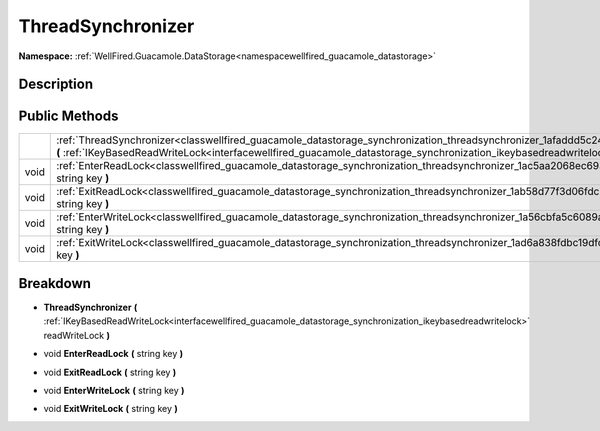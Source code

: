 .. _classwellfired_guacamole_datastorage_synchronization_threadsynchronizer:

ThreadSynchronizer
===================

**Namespace:** :ref:`WellFired.Guacamole.DataStorage<namespacewellfired_guacamole_datastorage>`

Description
------------



Public Methods
---------------

+-------------+---------------------------------------------------------------------------------------------------------------------------------------------------------------------------------------------------------------------------------------------------------------------------------+
|             |:ref:`ThreadSynchronizer<classwellfired_guacamole_datastorage_synchronization_threadsynchronizer_1afaddd5c24aa6cae0d010b8dd65add36b>` **(** :ref:`IKeyBasedReadWriteLock<interfacewellfired_guacamole_datastorage_synchronization_ikeybasedreadwritelock>` readWriteLock **)**   |
+-------------+---------------------------------------------------------------------------------------------------------------------------------------------------------------------------------------------------------------------------------------------------------------------------------+
|void         |:ref:`EnterReadLock<classwellfired_guacamole_datastorage_synchronization_threadsynchronizer_1ac5aa2068ec69310c54717665a34ea9bf>` **(** string key **)**                                                                                                                          |
+-------------+---------------------------------------------------------------------------------------------------------------------------------------------------------------------------------------------------------------------------------------------------------------------------------+
|void         |:ref:`ExitReadLock<classwellfired_guacamole_datastorage_synchronization_threadsynchronizer_1ab58d77f3d06fdcb869b63da59807764f>` **(** string key **)**                                                                                                                           |
+-------------+---------------------------------------------------------------------------------------------------------------------------------------------------------------------------------------------------------------------------------------------------------------------------------+
|void         |:ref:`EnterWriteLock<classwellfired_guacamole_datastorage_synchronization_threadsynchronizer_1a56cbfa5c6089a62cf363108e9aa12807>` **(** string key **)**                                                                                                                         |
+-------------+---------------------------------------------------------------------------------------------------------------------------------------------------------------------------------------------------------------------------------------------------------------------------------+
|void         |:ref:`ExitWriteLock<classwellfired_guacamole_datastorage_synchronization_threadsynchronizer_1ad6a838fdbc19dfcda5f3bf9be5f1173c>` **(** string key **)**                                                                                                                          |
+-------------+---------------------------------------------------------------------------------------------------------------------------------------------------------------------------------------------------------------------------------------------------------------------------------+

Breakdown
----------

.. _classwellfired_guacamole_datastorage_synchronization_threadsynchronizer_1afaddd5c24aa6cae0d010b8dd65add36b:

-  **ThreadSynchronizer** **(** :ref:`IKeyBasedReadWriteLock<interfacewellfired_guacamole_datastorage_synchronization_ikeybasedreadwritelock>` readWriteLock **)**

.. _classwellfired_guacamole_datastorage_synchronization_threadsynchronizer_1ac5aa2068ec69310c54717665a34ea9bf:

- void **EnterReadLock** **(** string key **)**

.. _classwellfired_guacamole_datastorage_synchronization_threadsynchronizer_1ab58d77f3d06fdcb869b63da59807764f:

- void **ExitReadLock** **(** string key **)**

.. _classwellfired_guacamole_datastorage_synchronization_threadsynchronizer_1a56cbfa5c6089a62cf363108e9aa12807:

- void **EnterWriteLock** **(** string key **)**

.. _classwellfired_guacamole_datastorage_synchronization_threadsynchronizer_1ad6a838fdbc19dfcda5f3bf9be5f1173c:

- void **ExitWriteLock** **(** string key **)**

